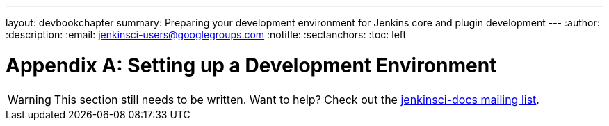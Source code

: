 ---
layout: devbookchapter
summary: Preparing your development environment for Jenkins core and plugin development
---
:author:
:description:
:email: jenkinsci-users@googlegroups.com
:notitle:
:sectanchors:
:toc: left

= Appendix A&#58; Setting up a Development Environment


[WARNING]
====
This section still needs to be written. Want to help? Check out the link:https://groups.google.com/forum/#!forum/jenkinsci-docs[jenkinsci-docs mailing list].
====
